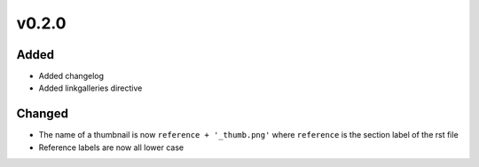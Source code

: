 v0.2.0
======
Added
-----
* Added changelog
* Added linkgalleries directive

Changed
-------
* The name of a thumbnail is now ``reference + '_thumb.png'`` where
  ``reference`` is the section label of the rst file
* Reference labels are now all lower case


